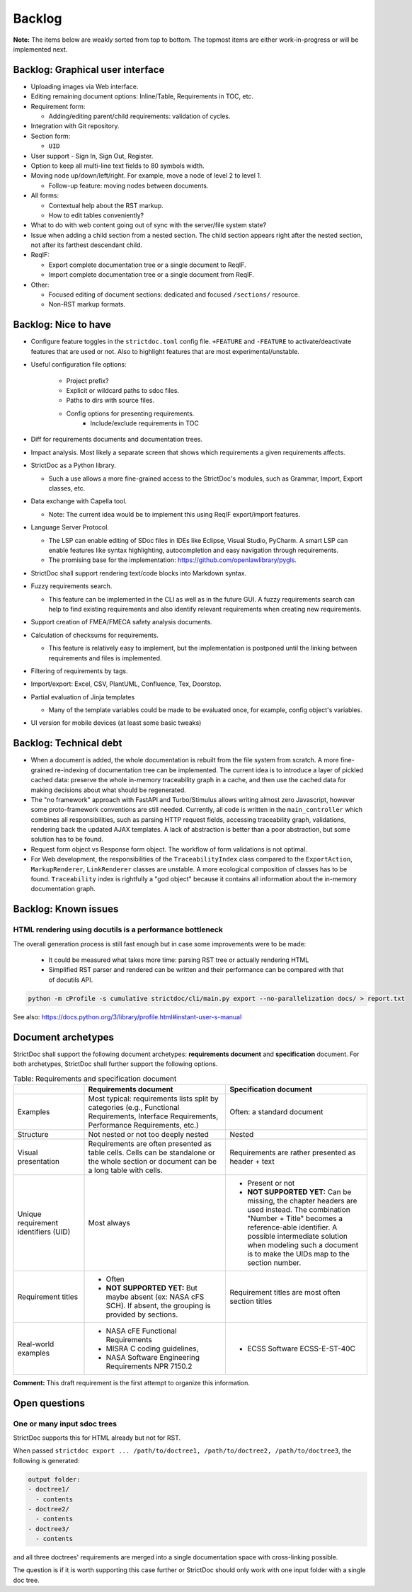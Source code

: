 Backlog
$$$$$$$

**Note:** The items below are weakly sorted from top to bottom. The topmost
items are either work-in-progress or will be implemented next.

Backlog: Graphical user interface
=================================

- Uploading images via Web interface.

- Editing remaining document options: Inline/Table, Requirements in TOC, etc.

- Requirement form:

  - Adding/editing parent/child requirements: validation of cycles.

- Integration with Git repository.

- Section form:

  - ``UID``

- User support - Sign In, Sign Out, Register.

- Option to keep all multi-line text fields to 80 symbols width.

- Moving node up/down/left/right. For example, move a node of level 2 to level 1.

  - Follow-up feature: moving nodes between documents.

- All forms:

  - Contextual help about the RST markup.
  - How to edit tables conveniently?

- What to do with web content going out of sync with the server/file system state?

- Issue when adding a child section from a nested section. The child
  section appears right after the nested section, not after its farthest
  descendant child.

- ReqIF:

  - Export complete documentation tree or a single document to ReqIF.
  - Import complete documentation tree or a single document from ReqIF.

- Other:

  - Focused editing of document sections: dedicated and focused ``/sections/`` resource.
  - Non-RST markup formats.

Backlog: Nice to have
=====================

- Configure feature toggles in the ``strictdoc.toml`` config file. ``+FEATURE`` and ``-FEATURE`` to activate/deactivate features that are used or not. Also to highlight features that are most experimental/unstable.

- Useful configuration file options:

    - Project prefix?
    - Explicit or wildcard paths to sdoc files.
    - Paths to dirs with source files.
    - Config options for presenting requirements.
        - Include/exclude requirements in TOC

- Diff for requirements documents and documentation trees.

- Impact analysis. Most likely a separate screen that shows which requirements a given requirements affects.

- StrictDoc as a Python library.

  - Such a use allows a more fine-grained access to the StrictDoc's modules, such as Grammar, Import, Export classes, etc.

- Data exchange with Capella tool.

  - Note: The current idea would be to implement this using ReqIF export/import features.

- Language Server Protocol.

  - The LSP can enable editing of SDoc files in IDEs like Eclipse, Visual Studio, PyCharm. A smart LSP can enable features like syntax highlighting, autocompletion and easy navigation through requirements.

  - The promising base for the implementation: https://github.com/openlawlibrary/pygls.

- StrictDoc shall support rendering text/code blocks into Markdown syntax.

- Fuzzy requirements search.

  - This feature can be implemented in the CLI as well as in the future GUI. A fuzzy requirements search can help to find existing requirements and also identify relevant requirements when creating new requirements.

- Support creation of FMEA/FMECA safety analysis documents.

- Calculation of checksums for requirements.

  - This feature is relatively easy to implement, but the implementation is postponed until the linking between requirements and files is implemented.

- Filtering of requirements by tags.

- Import/export: Excel, CSV, PlantUML, Confluence, Tex, Doorstop.

- Partial evaluation of Jinja templates

  - Many of the template variables could be made to be evaluated once, for example, config object's variables.

- UI version for mobile devices (at least some basic tweaks)

Backlog: Technical debt
=======================

- When a document is added, the whole documentation is rebuilt from the file system from scratch. A more fine-grained re-indexing of documentation tree can be implemented. The current idea is to introduce a layer of pickled cached data: preserve the whole in-memory traceability graph in a cache, and then use the cached data for making decisions about what should be regenerated.
- The "no framework" approach with FastAPI and Turbo/Stimulus allows writing almost zero Javascript, however some proto-framework conventions are still needed. Currently, all code is written in the ``main_controller`` which combines all responsibilities, such as parsing HTTP request fields, accessing traceability graph, validations, rendering back the updated AJAX templates. A lack of abstraction is better than a poor abstraction, but some solution has to be found.
- Request form object vs Response form object. The workflow of form validations is not optimal.
- For Web development, the responsibilities of the ``TraceabilityIndex`` class compared to the ``ExportAction``, ``MarkupRenderer``, ``LinkRenderer`` classes are unstable. A more ecological composition of classes has to be found. ``Traceability`` index is rightfully a "god object" because it contains all information about the in-memory documentation graph.

Backlog: Known issues
=====================



HTML rendering using docutils is a performance bottleneck
---------------------------------------------------------

The overall generation process is still fast enough but in case some improvements were to be made:

  - It could be measured what takes more time: parsing RST tree or actually rendering HTML
  - Simplified RST parser and rendered can be written and their performance can be compared with that of docutils API.

.. code-block:: bash

    python -m cProfile -s cumulative strictdoc/cli/main.py export --no-parallelization docs/ > report.txt

See also: https://docs.python.org/3/library/profile.html#instant-user-s-manual

Document archetypes
===================

StrictDoc shall support the following document archetypes: **requirements document**
and **specification** document. For both archetypes, StrictDoc shall further
support the following options.

.. list-table:: Table: Requirements and specification document
   :widths: 20 40 40
   :header-rows: 1

   * -
     - Requirements document
     - Specification document
   * - Examples
     - Most typical: requirements lists split by categories (e.g., Functional
       Requirements, Interface Requirements, Performance Requirements, etc.)
     - Often: a standard document
   * - Structure
     - Not nested or not too deeply nested
     - Nested
   * - Visual presentation
     - Requirements are often presented as table cells. Cells can be standalone
       or the whole section or document can be a long table with cells.
     - Requirements are rather presented as header + text
   * - Unique requirement identifiers (UID)
     - Most always
     - - Present or not
       - **NOT SUPPORTED YET:** Can be missing, the chapter headers are used instead.
         The combination "Number + Title" becomes a reference-able identifier.
         A possible intermediate solution when modeling such a document is to
         make the UIDs map to the section number.
   * - Requirement titles
     - - Often
       - **NOT SUPPORTED YET:** But maybe absent (ex: NASA cFS SCH). If absent,
         the grouping is provided by sections.
     - Requirement titles are most often section titles
   * - Real-world examples
     - - NASA cFE Functional Requirements
       - MISRA C coding guidelines,
       - NASA Software Engineering Requirements NPR 7150.2
     - - ECSS Software ECSS-E-ST-40C

**Comment:** This draft requirement is the first attempt to organize this information.

Open questions
==============

One or many input sdoc trees
----------------------------

StrictDoc supports this for HTML already but not for RST.

When passed
``strictdoc export ... /path/to/doctree1, /path/to/doctree2, /path/to/doctree3``,
the following is generated:

.. code-block:: text

    output folder:
    - doctree1/
      - contents
    - doctree2/
      - contents
    - doctree3/
      - contents

and all three doctrees' requirements are merged into a single documentation
space with cross-linking possible.

The question is if it is worth supporting this case further or StrictDoc should
only work with one input folder with a single doc tree.
